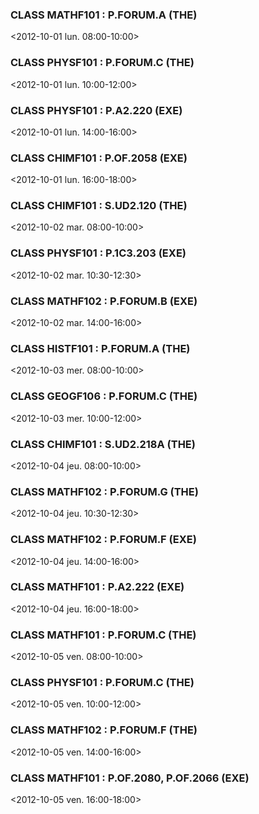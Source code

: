 *** CLASS MATHF101 : P.FORUM.A (THE)
<2012-10-01 lun. 08:00-10:00>
*** CLASS PHYSF101 : P.FORUM.C (THE)
<2012-10-01 lun. 10:00-12:00>
*** CLASS PHYSF101 : P.A2.220 (EXE)
<2012-10-01 lun. 14:00-16:00>
*** CLASS CHIMF101 : P.OF.2058 (EXE)
<2012-10-01 lun. 16:00-18:00>
*** CLASS CHIMF101 : S.UD2.120 (THE)
<2012-10-02 mar. 08:00-10:00>
*** CLASS PHYSF101 : P.1C3.203 (EXE)
<2012-10-02 mar. 10:30-12:30>
*** CLASS MATHF102 : P.FORUM.B (EXE)
<2012-10-02 mar. 14:00-16:00>
*** CLASS HISTF101 : P.FORUM.A (THE)
<2012-10-03 mer. 08:00-10:00>
*** CLASS GEOGF106 : P.FORUM.C (THE)
<2012-10-03 mer. 10:00-12:00>
*** CLASS CHIMF101 : S.UD2.218A (THE)
<2012-10-04 jeu. 08:00-10:00>
*** CLASS MATHF102 : P.FORUM.G (THE)
<2012-10-04 jeu. 10:30-12:30>
*** CLASS MATHF102 : P.FORUM.F (EXE)
<2012-10-04 jeu. 14:00-16:00>
*** CLASS MATHF101 : P.A2.222 (EXE)
<2012-10-04 jeu. 16:00-18:00>
*** CLASS MATHF101 : P.FORUM.C (THE)
<2012-10-05 ven. 08:00-10:00>
*** CLASS PHYSF101 : P.FORUM.C (THE)
<2012-10-05 ven. 10:00-12:00>
*** CLASS MATHF102 : P.FORUM.F (THE)
<2012-10-05 ven. 14:00-16:00>
*** CLASS MATHF101 : P.OF.2080, P.OF.2066 (EXE)
<2012-10-05 ven. 16:00-18:00>
